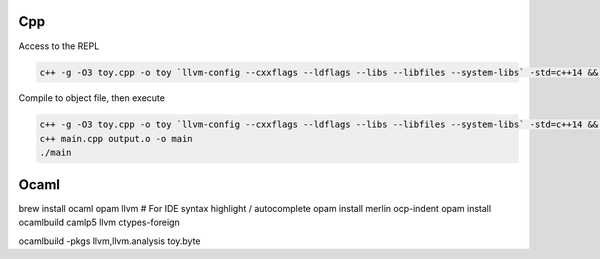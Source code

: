 Cpp
---

Access to the REPL

.. code-block::

    c++ -g -O3 toy.cpp -o toy `llvm-config --cxxflags --ldflags --libs --libfiles --system-libs` -std=c++14 && ./toy

Compile to object file, then execute

.. code-block::

    c++ -g -O3 toy.cpp -o toy `llvm-config --cxxflags --ldflags --libs --libfiles --system-libs` -std=c++14 && ./toy < mandlebrot.txt
    c++ main.cpp output.o -o main
    ./main

Ocaml
-----

brew install ocaml opam llvm
# For IDE syntax highlight / autocomplete
opam install merlin ocp-indent
opam install ocamlbuild camlp5 llvm ctypes-foreign

ocamlbuild -pkgs llvm,llvm.analysis toy.byte
